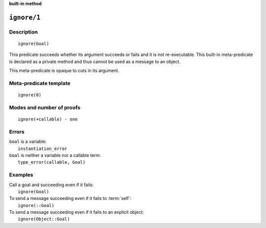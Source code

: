 ..
   This file is part of Logtalk <https://logtalk.org/>  
   SPDX-FileCopyrightText: 1998-2024 Paulo Moura <pmoura@logtalk.org>
   SPDX-License-Identifier: Apache-2.0

   Licensed under the Apache License, Version 2.0 (the "License");
   you may not use this file except in compliance with the License.
   You may obtain a copy of the License at

       http://www.apache.org/licenses/LICENSE-2.0

   Unless required by applicable law or agreed to in writing, software
   distributed under the License is distributed on an "AS IS" BASIS,
   WITHOUT WARRANTIES OR CONDITIONS OF ANY KIND, either express or implied.
   See the License for the specific language governing permissions and
   limitations under the License.


.. rst-class:: align-right

**built-in method**

.. index:: pair: ignore/1; Built-in method
.. _methods_ignore_1:

``ignore/1``
============

Description
-----------

::

   ignore(Goal)

This predicate succeeds whether its argument succeeds or fails and it is
not re-executable. This built-in meta-predicate is declared as a private
method and thus cannot be used as a message to an object.

This meta-predicate is opaque to cuts in its argument.

Meta-predicate template
-----------------------

::

   ignore(0)

Modes and number of proofs
--------------------------

::

   ignore(+callable) - one

Errors
------

| ``Goal`` is a variable:
|     ``instantiation_error``
| ``Goal`` is neither a variable nor a callable term:
|     ``type_error(callable, Goal)``

Examples
--------

| Call a goal and succeeding even if it fails:
|     ``ignore(Goal)``
| To send a message succeeding even if it fails to :term:`self`:
|     ``ignore(::Goal)``
| To send a message succeeding even if it fails to an explicit object:
|     ``ignore(Object::Goal)``

.. seealso::

   :ref:`methods_call_N`,
   :ref:`methods_once_1`,
   :ref:`methods_not_1`
